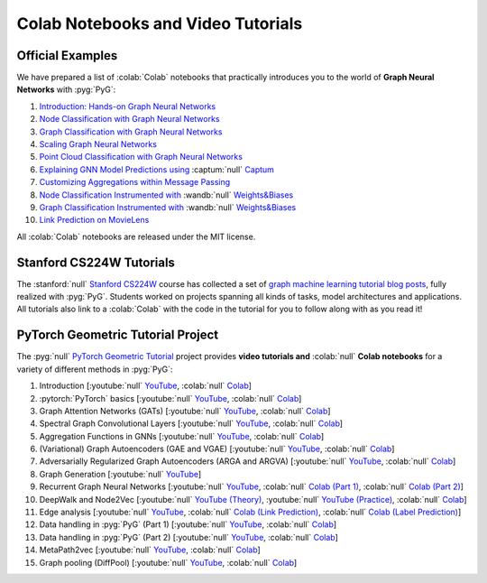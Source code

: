 Colab Notebooks and Video Tutorials
===================================

Official Examples
-----------------

We have prepared a list of :colab:`Colab` notebooks that practically introduces you to the world of **Graph Neural Networks** with :pyg:`PyG`:

1. `Introduction: Hands-on Graph Neural Networks <https://colab.research.google.com/drive/1h3-vJGRVloF5zStxL5I0rSy4ZUPNsjy8?usp=sharing>`__
2. `Node Classification with Graph Neural Networks <https://colab.research.google.com/drive/14OvFnAXggxB8vM4e8vSURUp1TaKnovzX?usp=sharing>`__
3. `Graph Classification with Graph Neural Networks <https://colab.research.google.com/drive/1I8a0DfQ3fI7Njc62__mVXUlcAleUclnb?usp=sharing>`__
4. `Scaling Graph Neural Networks <https://colab.research.google.com/drive/1XAjcjRHrSR_ypCk_feIWFbcBKyT4Lirs?usp=sharing>`__
5. `Point Cloud Classification with Graph Neural Networks <https://colab.research.google.com/drive/1D45E5bUK3gQ40YpZo65ozs7hg5l-eo_U?usp=sharing>`__
6. `Explaining GNN Model Predictions using <https://colab.research.google.com/drive/1fLJbFPz0yMCQg81DdCP5I8jXw9LoggKO?usp=sharing>`__ :captum:`null` `Captum <https://colab.research.google.com/drive/1fLJbFPz0yMCQg81DdCP5I8jXw9LoggKO?usp=sharing>`__
7. `Customizing Aggregations within Message Passing <https://colab.research.google.com/drive/1KKw-VUDQuHhMo7sCd7ZaRROza3leBjRR?usp=sharing>`__
8. `Node Classification Instrumented with <https://colab.research.google.com/github/wandb/examples/blob/master/colabs/pyg/8_Node_Classification_(with_W&B).ipynb>`__ :wandb:`null` `Weights&Biases <https://colab.research.google.com/github/wandb/examples/blob/master/colabs/pyg/8_Node_Classification_(with_W&B).ipynb>`__
9. `Graph Classification Instrumented with <https://colab.research.google.com/github/wandb/examples/blob/pyg/graph-classification/colabs/pyg/Graph_Classification_with_PyG_and_W%26B.ipynb>`__ :wandb:`null` `Weights&Biases <https://colab.research.google.com/github/wandb/examples/blob/pyg/graph-classification/colabs/pyg/Graph_Classification_with_PyG_and_W%26B.ipynb>`__
10. `Link Prediction on MovieLens <https://colab.research.google.com/drive/1xpzn1Nvai1ygd_P5Yambc_oe4VBPK_ZT?usp=sharing>`__

All :colab:`Colab` notebooks are released under the MIT license.

Stanford CS224W Tutorials
-------------------------

.. image:: https://data.pyg.org/img/cs224w_tutorials.png
  :align: center
  :width: 941px
  :target: https://medium.com/stanford-cs224w

.. raw:: html

   <br/>

The :stanford:`null` `Stanford CS224W <http://web.stanford.edu/class/cs224w/>`__ course has collected a set of `graph machine learning tutorial blog posts <https://medium.com/stanford-cs224w>`__, fully realized with :pyg:`PyG`.
Students worked on projects spanning all kinds of tasks, model architectures and applications.
All tutorials also link to a :colab:`Colab` with the code in the tutorial for you to follow along with as you read it!

PyTorch Geometric Tutorial Project
----------------------------------

The :pyg:`null` `PyTorch Geometric Tutorial <https://github.com/AntonioLonga/PytorchGeometricTutorial>`__ project provides **video tutorials and** :colab:`null` **Colab notebooks** for a variety of different methods in :pyg:`PyG`:

1. Introduction [:youtube:`null` `YouTube <https://www.youtube.com/watch?v=JtDgmmQ60x8>`__, :colab:`null` `Colab <https://colab.research.google.com/github/AntonioLonga/PytorchGeometricTutorial/blob/main/Tutorial1/Tutorial1.ipynb>`__]
2. :pytorch:`PyTorch` basics [:youtube:`null` `YouTube <https://www.youtube.com/watch?v=UHrhp2l_knU>`__, :colab:`null` `Colab <https://colab.research.google.com/github/AntonioLonga/PytorchGeometricTutorial/blob/main/Tutorial2/Tutorial2.ipynb>`__]
3. Graph Attention Networks (GATs) [:youtube:`null` `YouTube <https://www.youtube.com/watch?v=CwsPoa7z2c8>`__, :colab:`null` `Colab <https://colab.research.google.com/github/AntonioLonga/PytorchGeometricTutorial/blob/main/Tutorial3/Tutorial3.ipynb>`__]
4. Spectral Graph Convolutional Layers [:youtube:`null` `YouTube <https://www.youtube.com/watch?v=Ghw-fp_2HFM>`__, :colab:`null` `Colab <https://colab.research.google.com/github/AntonioLonga/PytorchGeometricTutorial/blob/main/Tutorial4/Tutorial4.ipynb>`__]
5. Aggregation Functions in GNNs [:youtube:`null` `YouTube <https://www.youtube.com/watch?v=tGXovxQ7hKU>`__, :colab:`null` `Colab <https://colab.research.google.com/github/AntonioLonga/PytorchGeometricTutorial/blob/main/Tutorial5/Aggregation%20Tutorial.ipynb>`__]
6. (Variational) Graph Autoencoders (GAE and VGAE) [:youtube:`null` `YouTube <https://www.youtube.com/watch?v=qA6U4nIK62E>`__, :colab:`null` `Colab <https://colab.research.google.com/github/AntonioLonga/PytorchGeometricTutorial/blob/main/Tutorial6/Tutorial6.ipynb>`__]
7. Adversarially Regularized Graph Autoencoders (ARGA and ARGVA) [:youtube:`null` `YouTube <https://www.youtube.com/watch?v=hZkLu2OaHD0>`__, :colab:`null` `Colab <https://colab.research.google.com/github/AntonioLonga/PytorchGeometricTutorial/blob/main/Tutorial7/Tutorial7.ipynb>`__]
8. Graph Generation [:youtube:`null` `YouTube <https://www.youtube.com/watch?v=embpBq1gHAE>`__]
9. Recurrent Graph Neural Networks [:youtube:`null` `YouTube <https://www.youtube.com/watch?v=v7TQ2DUoaBY>`__, :colab:`null` `Colab (Part 1) <https://colab.research.google.com/github/AntonioLonga/PytorchGeometricTutorial/blob/main/Tutorial9/Tutorial9.ipynb>`__, :colab:`null` `Colab (Part 2) <https://colab.research.google.com/github/AntonioLonga/PytorchGeometricTutorial/blob/main/Tutorial9/RecGNN_tutorial.ipynb>`__]
10. DeepWalk and Node2Vec [:youtube:`null` `YouTube (Theory) <https://www.youtube.com/watch?v=QZQBnl1QbCQ>`__, :youtube:`null` `YouTube (Practice) <https://youtu.be/5YOcpI3dB7I>`__, :colab:`null` `Colab <https://colab.research.google.com/github/AntonioLonga/PytorchGeometricTutorial/blob/main/Tutorial11/Tutorial11.ipynb>`__]
11. Edge analysis [:youtube:`null` `YouTube <https://www.youtube.com/watch?v=m1G7oS9hmwE>`__, :colab:`null` `Colab (Link Prediction) <https://colab.research.google.com/github/AntonioLonga/PytorchGeometricTutorial/blob/main/Tutorial12/Tutorial12%20GAE%20for%20link%20prediction.ipynb>`__, :colab:`null` `Colab (Label Prediction) <https://colab.research.google.com/github/AntonioLonga/PytorchGeometricTutorial/blob/main/Tutorial12/Tutorial12%20Node2Vec%20for%20label%20prediction.ipynb>`__]
12. Data handling in :pyg:`PyG` (Part 1) [:youtube:`null` `YouTube <https://www.youtube.com/watch?v=Vz5bT8Xw6Dc>`__, :colab:`null` `Colab <https://colab.research.google.com/github/AntonioLonga/PytorchGeometricTutorial/blob/main/Tutorial14/Tutorial14.ipynb>`__]
13. Data handling in :pyg:`PyG` (Part 2) [:youtube:`null` `YouTube <https://www.youtube.com/watch?v=Q5T-JdyVCfs>`__, :colab:`null` `Colab <https://colab.research.google.com/github/AntonioLonga/PytorchGeometricTutorial/blob/main/Tutorial15/Tutorial15.ipynb>`__]
14. MetaPath2vec [:youtube:`null` `YouTube <https://www.youtube.com/watch?v=GtPoGehuKYY>`__, :colab:`null` `Colab <https://colab.research.google.com/github/AntonioLonga/PytorchGeometricTutorial/blob/main/Tutorial13/Tutorial13.ipynb>`__]
15. Graph pooling (DiffPool) [:youtube:`null` `YouTube <https://www.youtube.com/watch?v=Uqc3O3-oXxM>`__, :colab:`null` `Colab <https://colab.research.google.com/github/AntonioLonga/PytorchGeometricTutorial/blob/main/Tutorial16/Tutorial16.ipynb>`__]
